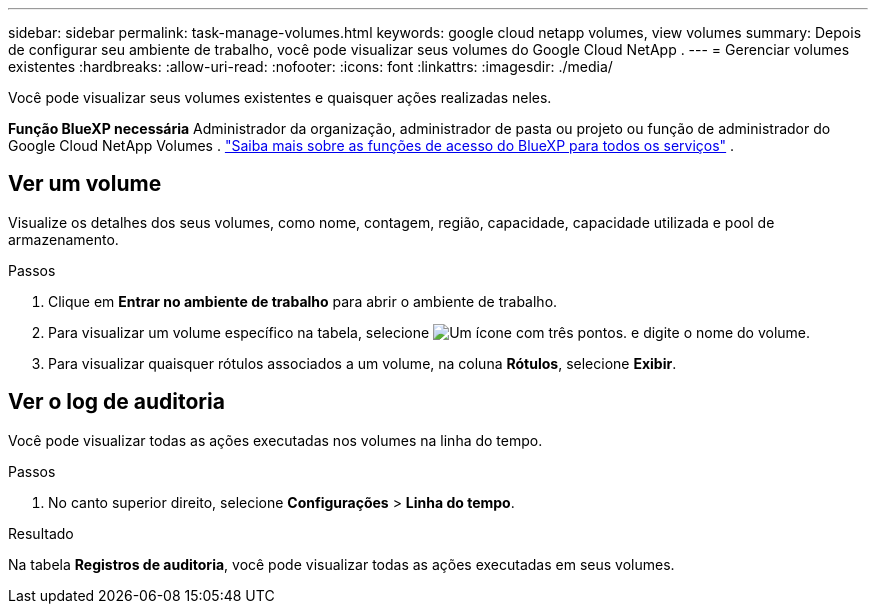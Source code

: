 ---
sidebar: sidebar 
permalink: task-manage-volumes.html 
keywords: google cloud netapp volumes, view volumes 
summary: Depois de configurar seu ambiente de trabalho, você pode visualizar seus volumes do Google Cloud NetApp . 
---
= Gerenciar volumes existentes
:hardbreaks:
:allow-uri-read: 
:nofooter: 
:icons: font
:linkattrs: 
:imagesdir: ./media/


[role="lead"]
Você pode visualizar seus volumes existentes e quaisquer ações realizadas neles.

*Função BlueXP necessária* Administrador da organização, administrador de pasta ou projeto ou função de administrador do Google Cloud NetApp Volumes .  https://docs.netapp.com/us-en/bluexp-setup-admin/reference-iam-predefined-roles.html["Saiba mais sobre as funções de acesso do BlueXP para todos os serviços"^] .



== Ver um volume

Visualize os detalhes dos seus volumes, como nome, contagem, região, capacidade, capacidade utilizada e pool de armazenamento.

.Passos
. Clique em *Entrar no ambiente de trabalho* para abrir o ambiente de trabalho.
. Para visualizar um volume específico na tabela, selecione image:icon_search.png["Um ícone com três pontos."] e digite o nome do volume.
. Para visualizar quaisquer rótulos associados a um volume, na coluna *Rótulos*, selecione *Exibir*.




== Ver o log de auditoria

Você pode visualizar todas as ações executadas nos volumes na linha do tempo.

.Passos
. No canto superior direito, selecione *Configurações* > *Linha do tempo*.


.Resultado
Na tabela *Registros de auditoria*, você pode visualizar todas as ações executadas em seus volumes.
